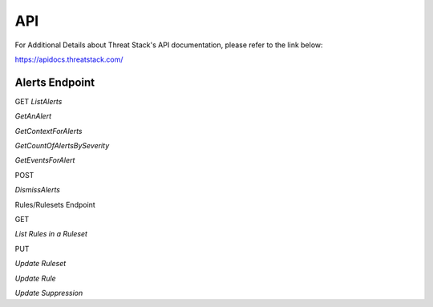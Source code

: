 API
===
For Additional Details about Threat Stack's API documentation, please refer to the link below:

https://apidocs.threatstack.com/



Alerts Endpoint
---------------


GET
*ListAlerts*

*GetAnAlert*

*GetContextForAlerts*

*GetCountOfAlertsBySeverity*

*GetEventsForAlert*


POST

*DismissAlerts*

Rules/Rulesets Endpoint

GET

*List Rules in a Ruleset*



PUT

*Update Ruleset*

*Update Rule*

*Update Suppression*
